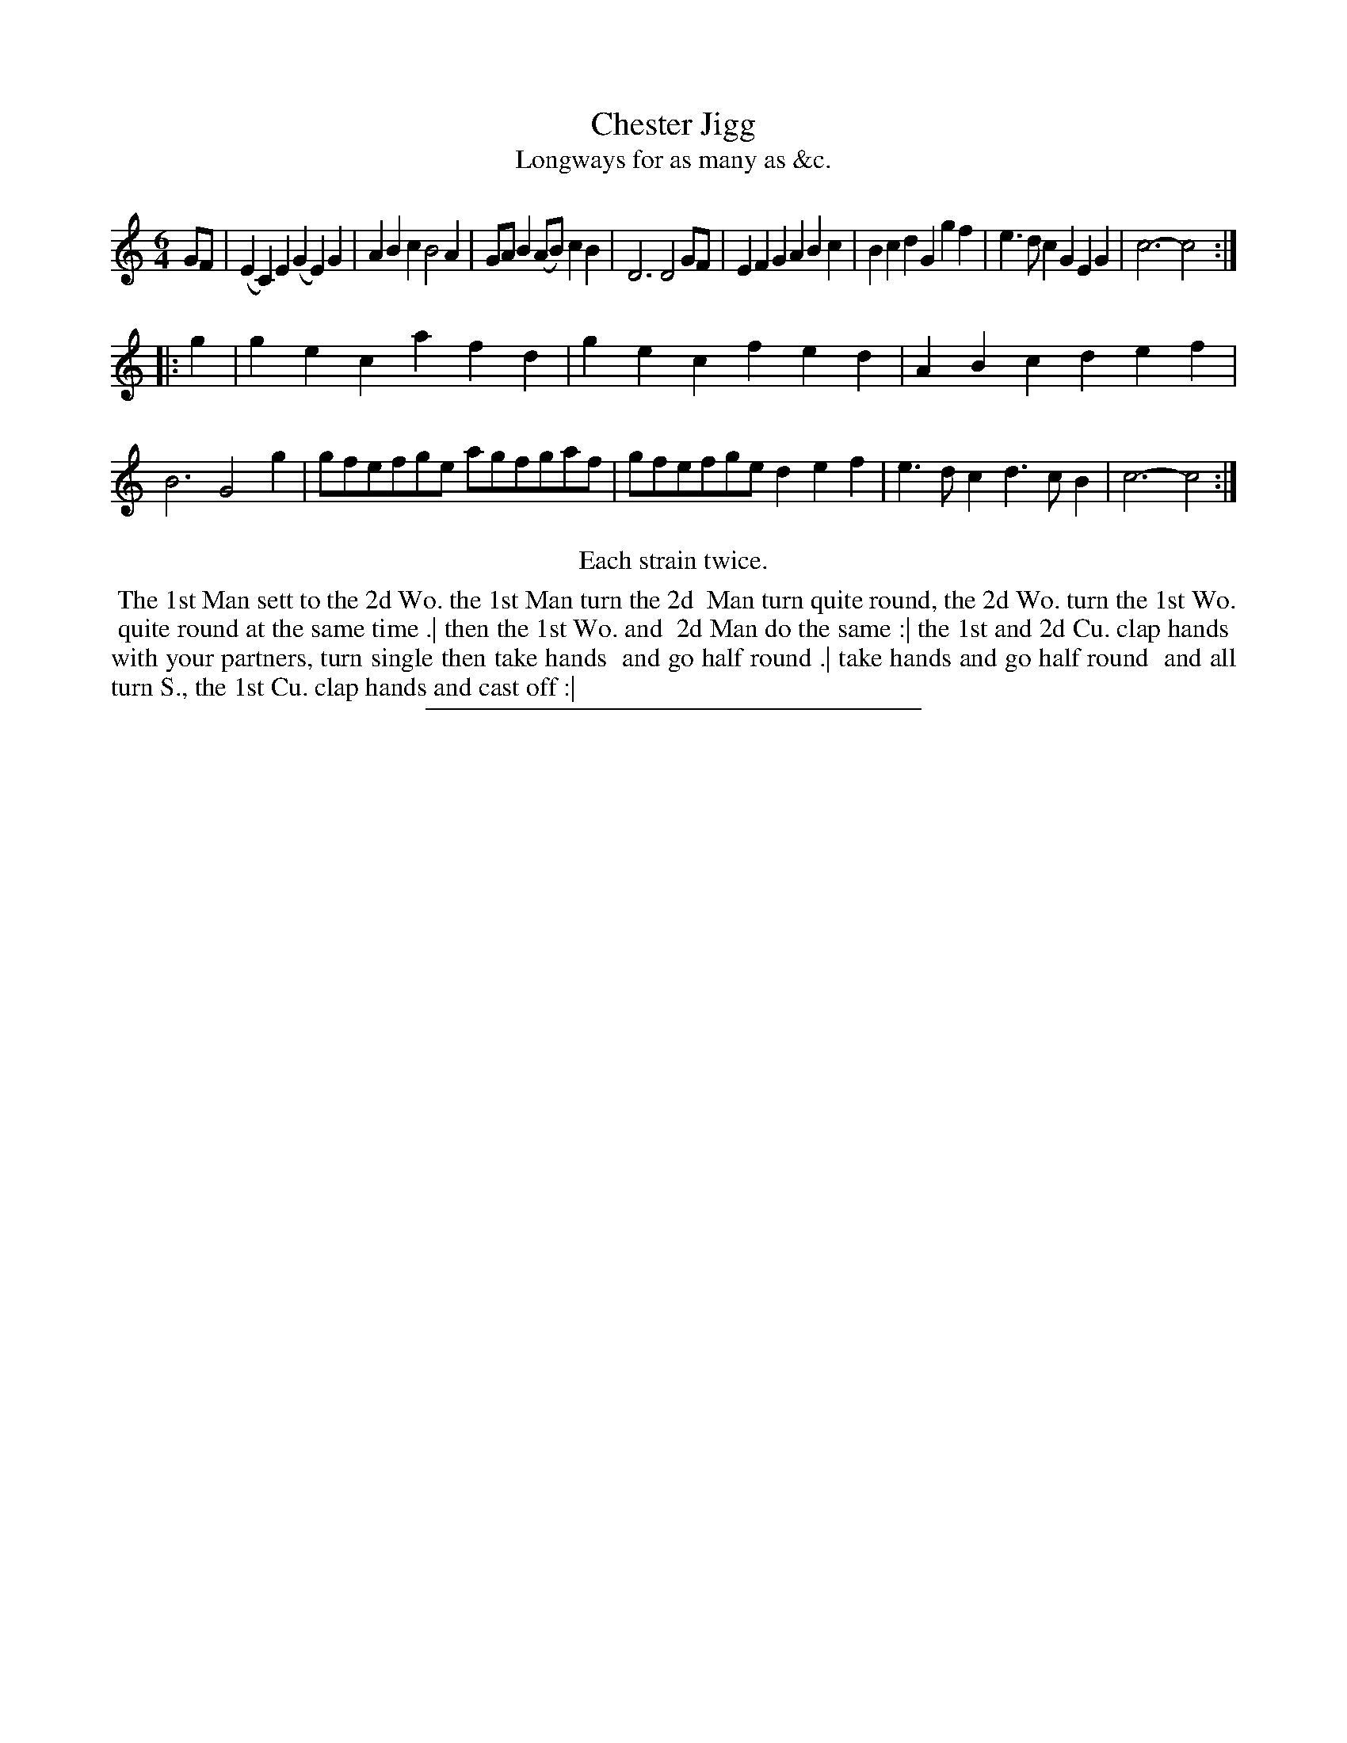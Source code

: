 X: 151
T: Chester Jigg
T: Longways for as many as &c.
%R: jig
B: Daniel Wright "Wright's Compleat Collection of Celebrated Country Dances" 1740 p.76
S: http://library.efdss.org/cgi-bin/dancebooks.cgi
Z: 2014 John Chambers <jc:trillian.mit.edu>
N: Repeats modified to match the "Each strain twice" instruction.
N: Bar 3 has only 5 counts, not 6; not fixed. The first B or the c might be longer.
M: 6/4
L: 1/8
K: C
% - - - - - - - - - - - - - - - - - - - - - - - - -
GF |\
(E2C2)E2 (G2E2)G2 | A2B2c2 B4A2 | GAB2 (AB)c2B2 | D6 D4GF |\
E2F2G2 A2B2c2 | B2c2d2 G2g2f2 | e3dc2 G2E2G2 | c6- c4 :|
|: g2 |\
g2e2c2 a2f2d2 | g2e2c2 f2e2d2 | A2B2c2 d2e2f2 | B6 G4g2 |\
gfefge agfgaf | gfefge d2e2f2 | e3dc2 d3cB2 | c6- c4 :|
% - - - - - - - - - - - - - - - - - - - - - - - - -
%%center Each strain twice.
%%begintext align
%% The 1st Man sett to the 2d Wo. the 1st Man turn the 2d
%% Man turn quite round, the 2d Wo. turn the 1st Wo.
%% quite round at the same time .| then the 1st Wo. and
%% 2d Man do the same :| the 1st and 2d Cu. clap hands
%% with your partners, turn single then take hands
%% and go half round .| take hands and go half round
%% and all turn S., the 1st Cu. clap hands and cast off :|
%%endtext
% - - - - - - - - - - - - - - - - - - - - - - - - -
%%sep 2 4 300
